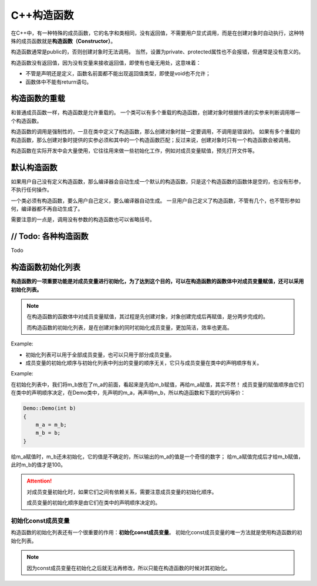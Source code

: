 C++构造函数
===========

在C++中，有一种特殊的成员函数，它的名字和类相同，没有返回值，不需要用户显式调用，而是在创建对象时自动执行，这种特殊的成员函数就是\ **构造函数（Constructor）**\ 。

构造函数通常是public的，否则创建对象时无法调用。
当然，设置为private、protected属性也不会报错，但通常是没有意义的。

构造函数没有返回值，因为没有变量来接收返回值，即使有也毫无用处，这意味着：

* 不管是声明还是定义，函数名前面都不能出现返回值类型，即使是void也不允许；
* 函数体中不能有return语句。


构造函数的重载
--------------

和普通成员函数一样，构造函数是允许重载的。
一个类可以有多个重载的构造函数，创建对象时根据传递的实参来判断调用哪一个构造函数。

构造函数的调用是强制性的，一旦在类中定义了构造函数，那么创建对象时就一定要调用，不调用是错误的。
如果有多个重载的构造函数，那么创建对象时提供的实参必须和其中的一个构造函数匹配；反过来说，创建对象时只有一个构造函数会被调用。

构造函数在实际开发中会大量使用，它往往用来做一些初始化工作，例如对成员变量赋值，预先打开文件等。


默认构造函数
------------

如果用户自己没有定义构造函数，那么编译器会自动生成一个默认的构造函数，只是这个构造函数的函数体是空的，也没有形参，不执行任何操作。

一个类必须有构造函数，要么用户自己定义，要么编译器自动生成。
一旦用户自己定义了构造函数，不管有几个，也不管形参如何，编译器都不再自动生成了。

需要注意的一点是，调用没有参数的构造函数也可以省略括号。


// Todo: 各种构造函数
---------------------

Todo


构造函数初始化列表
------------------

**构造函数的一项重要功能是对成员变量进行初始化，为了达到这个目的，可以在构造函数的函数体中对成员变量赋值，还可以采用初始化列表。**

.. note::

    在构造函数的函数体中对成员变量赋值，其过程是先创建对象，对象创建完成后再赋值，是分两步完成的。

    而构造函数的初始化列表，是在创建对象的同时初始化成员变量，更加简洁，效率也更高。

Example:

.. code-block:: cpp
    :emphasize-lines: 13

    class Student
    {
    private:
        char *m_name;
        int m_age;
        float m_score;

    public:
        Student(char *name, int age, float score);
    };

    // 使用初始化列表
    Student::Student(char *name, int age, float score) : m_name(name), m_age(age), m_score(score)
    {
        // ...
    }

* 初始化列表可以用于全部成员变量，也可以只用于部分成员变量。
* 成员变量的初始化顺序与初始化列表中列出的变量的顺序无关，它只与成员变量在类中的声明顺序有关。

Example:

.. code-block:: cpp
    :emphasize-lines: 16 

    #include <iostream>

    using namespace std;

    class Demo
    {
    public:
        Demo(int b);
        void show();

    private:
        int m_a;
        int m_b
    };

    Demo::Demo(int b) : m_b(b), m_a(m_b)
    {}

    void Demo::show()
    {
        cout << m_a << ", " << m_b << endl;
    }

    int main()
    {
        Demo obj(100);
        obj.show();

        return 0;
    }

    // 运行结果：32765，100

在初始化列表中，我们将m_b放在了m_a的前面，看起来是先给m_b赋值，再给m_a赋值，其实不然！
成员变量的赋值顺序由它们在类中的声明顺序决定，在Demo类中，先声明的m_a，再声明m_b，所以构造函数和下面的代码等价：

.. code-block:: cpp

    Demo::Demo(int b)
    {
        m_a = m_b;
        m_b = b;
    }

给m_a赋值时，m_b还未初始化，它的值是不确定的，所以输出的m_a的值是一个奇怪的数字；
给m_a赋值完成后才给m_b赋值，此时m_b的值才是100。

.. attention::

    对成员变量初始化时，如果它们之间有依赖关系，需要注意成员变量的初始化顺序。

    成员变量的初始化顺序是由它们在类中的声明顺序决定的。


初始化const成员变量
*******************

构造函数的初始化列表还有一个很重要的作用：\ **初始化const成员变量**\ 。
初始化const成员变量的唯一方法就是使用构造函数的初始化列表。

.. note::

    因为const成员变量在初始化之后就无法再修改，所以只能在构造函数的时候对其初始化。


